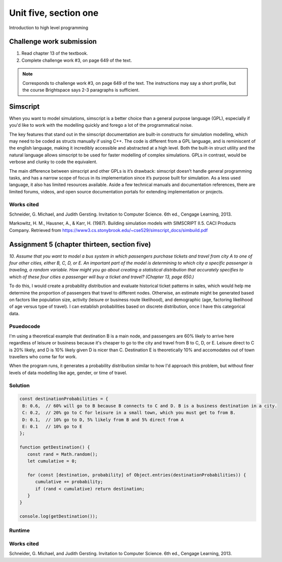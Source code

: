 .. I'm on page 214/468 right now <-- NOT STARTED
.. Challenge work required, page 649 question 3 <-- DONE NOT SUBMITTED
.. assignment 5 is one exercise from chapter 13, 14, 15 and 16 <-- DONE
.. QUESTION KEY
.. chapter 13, question 10 page 650
.. chapter 14, question 4, page 684
.. chapter 15, question 3a, 3b, page 724, 725
.. chapter 16, question 4, page 754


Unit five, section one
++++++++++++++++++++++++
Introduction to high level programming



Challenge work submission
===========================

1. Read chapter 13 of the textbook.
2. Complete challenge work #3, on page 649 of the text.


.. note:: 
   Corresponds to challenge work #3, on page 649 of the text. The instructions may say a short profile, but the course Brightspace says 2-3 paragraphs is sufficient.

Simscript
==========

When you want to model simulations, simscript is a better choice than a general purpose language (GPL), especially if you'd like to work with the modelling quickly and forego a lot of the programmatical noise. 

The key features that stand out in the simscript documentation are built-in constructs for simulation modelling, which may need to be coded as structs manually if using C++. The code is different from a GPL language, and is reminiscent of the english language, making it incredibly accessible and abstracted at a high level. Both the built-in struct utility and the natural language allows simscript to be used for faster modelling of complex simulations. GPLs in contrast, would be verbose and clunky to code the equivalent.

The main difference between simscript and other GPLs is it’s drawback: simscript doesn’t handle general programming tasks, and has a narrow scope of focus in its implementation since it’s purpose built for simulation. As a less used language, it also has limited resources available. Aside a few technical manuals and documentation references, there are limited forums, videos, and open source documentation portals for extending implementation or projects.


Works cited
~~~~~~~~~~~~
Schneider, G. Michael, and Judith Gersting. Invitation to Computer Science. 6th ed., Cengage Learning, 2013.

Markowitz, H. M., Hausner, A., & Karr, H. (1987). Building simulation models with SIMSCRIPT II.5. CACI Products Company. Retrieved from https://www3.cs.stonybrook.edu/~cse529/simscript_docs/simbuild.pdf



Assignment 5 (chapter thirteen, section five)
==============================================
.. this is technically part 1/4 for assignment 5. The next parts are in the continued chapters, unitFiveSection[n].rst

*10. Assume that you want to model a bus system in which passengers purchase tickets and travel from city A to one of four other cities, either B, C, D, or E. An important part of the model is determining to which city a specific passenger is traveling, a random variable. How might you go about creating a statistical distribution that accurately specifies to which of these four cities a passenger will buy a ticket and travel? (Chapter 13, page 650.)*

To do this, I would create a probability distribution and evaluate historical ticket patterns in sales, which would help me determine the proportion of passengers that travel to different nodes. Otherwise, an estimate might be generated based on factors like population size, activity (leisure or business route likelihood), and demographic (age, factoring likelihood of age versus type of travel). I can establish probabilities based on discrete distribution, once I have this categorical data.


Psuedocode
~~~~~~~~~~~
I'm using a theoretical example that destination B is a main node, and passengers are 60% likely to arrive here regardless of leisure or business because it's cheaper to go to the city and travel from B to C, D, or E. Leisure direct to C is 20% likely, and D is 10% likely given D is nicer than C. Destination E is theoretically 10% and accomodates out of town travellers who come far for work. 

When the program runs, it generates a probability distribution similar to how I'd approach this problem, but without finer levels of data modelling like age, gender, or time of travel.

Solution
~~~~~~~~~
.. code:: javascript

   const destinationProbabilities = {
    B: 0.6,  // 60% will go to B because B connects to C and D. B is a business destination in a city.
    C: 0.2,  // 20% go to C for leisure in a small town, which you must get to from B. 
    D: 0.1,  // 10% go to D, 5% likely from B and 5% direct from A
    E: 0.1   // 10% go to E
   };

   function getDestination() {
      const rand = Math.random();
      let cumulative = 0;

      for (const [destination, probability] of Object.entries(destinationProbabilities)) {
         cumulative += probability;
         if (rand < cumulative) return destination;
      }
   }

   console.log(getDestination());


Runtime
~~~~~~~~

.. image:: ../images/cs200-distribution.png


.. image:: ../images/cs200-runtimedist.png


Works cited
~~~~~~~~~~~~
Schneider, G. Michael, and Judith Gersting. Invitation to Computer Science. 6th ed., Cengage Learning, 2013.
